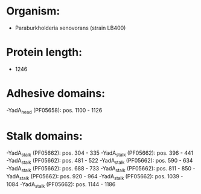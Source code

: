* Organism:
- Paraburkholderia xenovorans (strain LB400)
* Protein length:
- 1246
* Adhesive domains:
-YadA_head (PF05658): pos. 1100 - 1126
* Stalk domains:
-YadA_stalk (PF05662): pos. 304 - 335
-YadA_stalk (PF05662): pos. 396 - 441
-YadA_stalk (PF05662): pos. 481 - 522
-YadA_stalk (PF05662): pos. 590 - 634
-YadA_stalk (PF05662): pos. 688 - 733
-YadA_stalk (PF05662): pos. 811 - 850
-YadA_stalk (PF05662): pos. 920 - 964
-YadA_stalk (PF05662): pos. 1039 - 1084
-YadA_stalk (PF05662): pos. 1144 - 1186

